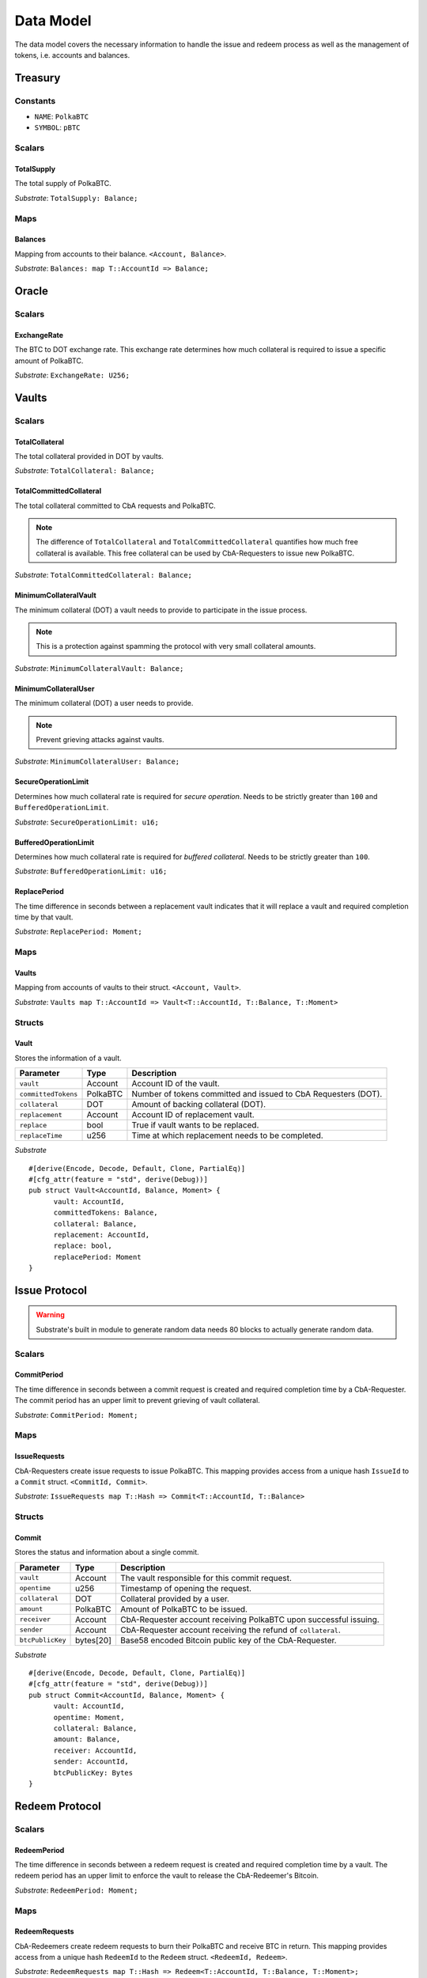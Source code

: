 Data Model
==========

The data model covers the necessary information to handle the issue and redeem process as well as the management of tokens, i.e. accounts and balances.

Treasury
~~~~~~~~

Constants
---------

- ``NAME``: ``PolkaBTC``
- ``SYMBOL``: ``pBTC``

Scalars
-------

TotalSupply
...........

The total supply of PolkaBTC.

*Substrate*: ``TotalSupply: Balance;``

Maps
----

Balances
........

Mapping from accounts to their balance. ``<Account, Balance>``.

*Substrate*: ``Balances: map T::AccountId => Balance;``

Oracle
~~~~~~

Scalars
-------

ExchangeRate
............

The BTC to DOT exchange rate. This exchange rate determines how much collateral is required to issue a specific amount of PolkaBTC.

.. todo:: What granularity should we set here?

*Substrate*: ``ExchangeRate: U256;``

Vaults
~~~~~~

Scalars
-------

TotalCollateral
...............

The total collateral provided in DOT by vaults.

*Substrate*: ``TotalCollateral: Balance;``

TotalCommittedCollateral
........................

The total collateral committed to CbA requests and PolkaBTC.

.. note:: The difference of ``TotalCollateral`` and ``TotalCommittedCollateral`` quantifies how much free collateral is available. This free collateral can be used by CbA-Requesters to issue new PolkaBTC.

*Substrate*: ``TotalCommittedCollateral: Balance;``

MinimumCollateralVault
......................

The minimum collateral (DOT) a vault needs to provide to participate in the issue process.

.. note:: This is a protection against spamming the protocol with very small collateral amounts.

*Substrate*: ``MinimumCollateralVault: Balance;``

MinimumCollateralUser
.....................

The minimum collateral (DOT) a user needs to provide.

.. note:: Prevent grieving attacks against vaults.

*Substrate*: ``MinimumCollateralUser: Balance;``


SecureOperationLimit
....................

Determines how much collateral rate is required for *secure operation*. Needs to be strictly greater than ``100`` and ``BufferedOperationLimit``.

.. todo:: Insert link to security model.

*Substrate*: ``SecureOperationLimit: u16;``

BufferedOperationLimit
......................

Determines how much collateral rate is required for *buffered collateral*. Needs to be strictly greater than ``100``.

.. todo:: Insert link to security model.

*Substrate*: ``BufferedOperationLimit: u16;``

ReplacePeriod
.............

The time difference in seconds between a replacement vault indicates that it will replace a vault and required completion time by that vault.

*Substrate*: ``ReplacePeriod: Moment;``

Maps
----


Vaults
......

Mapping from accounts of vaults to their struct. ``<Account, Vault>``.

*Substrate*: ``Vaults map T::AccountId => Vault<T::AccountId, T::Balance, T::Moment>``

Structs
-------

Vault
.....

Stores the information of a vault.

.. todo:: Where are we storig the vaults BTC address? We need to verify that the user send the BTC to the correct address. Potentially there is a BTC address associated with a vault. When a CbA-Requester creates a ``Commit`` the BTC address of the vault is copied there and the user can prove that he sent the BTC there. This give sus the chance that a vault can update his BTC address, but we don't have to deal with that if it happens during ongoing issue requests. These BTC will still be received on the old address (in case of an update). Also the protocol remains non-interactive for the vault in this case.



===================  =========  ========================================================
Parameter            Type       Description
===================  =========  ========================================================
``vault``            Account    Account ID of the vault.
``committedTokens``  PolkaBTC   Number of tokens committed and issued to CbA Requesters (DOT).
``collateral``       DOT        Amount of backing collateral (DOT).
``replacement``      Account    Account ID of replacement vault.
``replace``          bool       True if vault wants to be replaced.
``replaceTime``      u256       Time at which replacement needs to be completed.
===================  =========  ========================================================

*Substrate*

::
  
  #[derive(Encode, Decode, Default, Clone, PartialEq)]
  #[cfg_attr(feature = "std", derive(Debug))]
  pub struct Vault<AccountId, Balance, Moment> {
        vault: AccountId,
        committedTokens: Balance,
        collateral: Balance,
        replacement: AccountId,
        replace: bool,
        replacePeriod: Moment
  }


Issue Protocol
~~~~~~~~~~~~~~


.. todo:: We need to handle replay attacks. Idea: include a short unique hash, e.g. the ``CommitId`` and the ``RedeemId`` in the BTC transaction in the ``OP_RETURN`` field. That way, we can check if it is the correct transaction.

.. todo:: The hash creation for ``CommitId`` and ``RedeemId`` must be unique. Proposal: use a combination of Substrate's ``random_seed()`` method together with a ``nonce`` and the ``AccountId`` of a CbA-Requester and CbA-Redeemer. 

.. warning:: Substrate's built in module to generate random data needs 80 blocks to actually generate random data.


Scalars
-------

CommitPeriod
............

The time difference in seconds between a commit request is created and required completion time by a CbA-Requester. The commit period has an upper limit to prevent grieving of vault collateral.

*Substrate*: ``CommitPeriod: Moment;``

Maps
----

IssueRequests
.............

CbA-Requesters create issue requests to issue PolkaBTC. This mapping provides access from a unique hash ``IssueId`` to a ``Commit`` struct. ``<CommitId, Commit>``.

*Substrate*: ``IssueRequests map T::Hash => Commit<T::AccountId, T::Balance>``

Structs
-------

Commit
......

Stores the status and information about a single commit.

==================  ==========  =======================================================	
Parameter           Type        Description                                            
==================  ==========  =======================================================
``vault``           Account     The vault responsible for this commit request.
``opentime``        u256        Timestamp of opening the request.
``collateral``      DOT         Collateral provided by a user.
``amount``          PolkaBTC    Amount of PolkaBTC to be issued.
``receiver``        Account     CbA-Requester account receiving PolkaBTC upon successful issuing.
``sender``          Account     CbA-Requester account receiving the refund of ``collateral``.
``btcPublicKey``    bytes[20]   Base58 encoded Bitcoin public key of the CbA-Requester.  
==================  ==========  =======================================================

*Substrate*

::
  
  #[derive(Encode, Decode, Default, Clone, PartialEq)]
  #[cfg_attr(feature = "std", derive(Debug))]
  pub struct Commit<AccountId, Balance, Moment> {
        vault: AccountId,
        opentime: Moment,
        collateral: Balance,
        amount: Balance,
        receiver: AccountId,
        sender: AccountId,
        btcPublicKey: Bytes
  }

Redeem Protocol
~~~~~~~~~~~~~~~

Scalars
-------

RedeemPeriod
............

The time difference in seconds between a redeem request is created and required completion time by a vault. The redeem period has an upper limit to enforce the vault to release the CbA-Redeemer's Bitcoin.

*Substrate*: ``RedeemPeriod: Moment;``

Maps
----

RedeemRequests
..............

CbA-Redeemers create redeem requests to burn their PolkaBTC and receive BTC in return. This mapping provides access from a unique hash ``RedeemId`` to the ``Redeem`` struct. ``<RedeemId, Redeem>``.

*Substrate*: ``RedeemRequests map T::Hash => Redeem<T::AccountId, T::Balance, T::Moment>;``

Structs
-------

Redeem
......

Stores the status and information about a single redeem request.

==================  ==========  =======================================================	
Parameter           Type        Description                                            
==================  ==========  =======================================================
``vault``           Account     The vault responsible for this redeem request.
``opentime``        u256        Timestamp of opening the request.
``amount``          PolkaBTC    Amount of PolkaBTC to be redeemed.
``redeemer``        Account     CbA-Redeemer account.
``btcPublicKey``    bytes[20]   Base58 encoded Bitcoin public key of the CbA-Redeemer.  
==================  ==========  =======================================================

*Substrate*

::
  
  #[derive(Encode, Decode, Default, Clone, PartialEq)]
  #[cfg_attr(feature = "std", derive(Debug))]
  pub struct Redeem<AccountId, Balance, Moment> {
        vault: AccountId,
        opentime: Moment,
        amount: Balance,
        redeemer: AccountId,
        btcPublicKey: Bytes
  }

